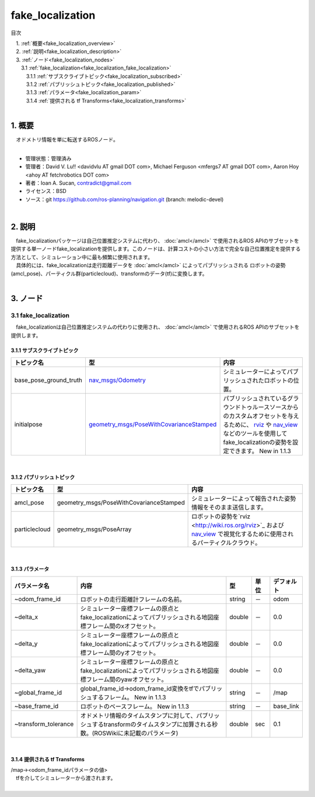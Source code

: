 fake_localization
====================================================
目次
    
| 　1. :ref:`概要<fake_localization_overview>`
| 　2. :ref:`説明<fake_localization_description>`
| 　3. :ref:`ノード<fake_localization_nodes>`
| 　　3.1 :ref:`fake_localization<fake_localization_fake_localization>`
| 　　　3.1.1 :ref:`サブスクライブトピック<fake_localization_subscribed>`
| 　　　3.1.2 :ref:`パブリッシュトピック<fake_localization_published>`
| 　　　3.1.3 :ref:`パラメータ<fake_localization_param>`
| 　　　3.1.4 :ref:`提供される tf Transforms<fake_localization_transforms>`
|

.. _fake_localization_overview:

============================================================
1. 概要
============================================================
| 　オドメトリ情報を単に転送するROSノード。
|

* 管理状態：管理済み 
* 管理者：David V. Lu!! <davidvlu AT gmail DOT com>, Michael Ferguson <mfergs7 AT gmail DOT com>, Aaron Hoy <ahoy AT fetchrobotics DOT com>
* 著者：Ioan A. Sucan, contradict@gmail.com
* ライセンス：BSD
* ソース：git https://github.com/ros-planning/navigation.git (branch: melodic-devel)

|

.. _fake_localization_description:

============================================================
2. 説明
============================================================
| 　fake_localizationパッケージは自己位置推定システムに代わり、 :doc:`amcl</amcl>` で使用されるROS APIのサブセットを提供する単一ノードfake_localizationを提供します。このノードは、計算コストの小さい方法で完全な自己位置推定を提供する方法として、シミュレーション中に最も頻繁に使用されます。
| 　具体的には、fake_localizationは走行距離データを :doc:`amcl</amcl>` によってパブリッシュされる ロボットの姿勢(amcl_pose)、パーティクル群(particlecloud)、transformのデータ(tf)に変換します。
|

.. _fake_localization_nodes:

============================================================
3. ノード
============================================================


.. _fake_localization_fake_localization:


3.1 fake_localization
************************************************************
| 　fake_localizationは自己位置推定システムの代わりに使用され、 :doc:`amcl</amcl>` で使用されるROS APIのサブセットを提供します。

.. _fake_localization_subscribed:


3.1.1 サブスクライブトピック
------------------------------------------------------------

.. csv-table:: 
   :header: "トピック名", "型", "内容"
   :widths: 5, 10, 30

   "base_pose_ground_truth", "`nav_msgs/Odometry <http://docs.ros.org/api/nav_msgs/html/msg/Odometry.html>`_", "シミュレーターによってパブリッシュされたロボットの位置。"
   "initialpose", "`geometry_msgs/PoseWithCovarianceStamped <http://docs.ros.org/api/geometry_msgs/html/msg/PoseWithCovarianceStamped.html>`_", "パブリッシュされているグラウンドトゥルースソースからのカスタムオフセットを与えるために、 `rviz <http://wiki.ros.org/rviz>`_ や `nav_view <http://wiki.ros.org/nav_view>`_ などのツールを使用してfake_localizationの姿勢を設定できます。 New in 1.1.3"

|

.. _fake_localization_published:


3.1.2 パブリッシュトピック
------------------------------------------------------------

.. csv-table:: 
   :header: "トピック名", "型", "内容"
   :widths: 5, 10, 30

   "amcl_pose", "geometry_msgs/PoseWithCovarianceStamped", "シミュレーターによって報告された姿勢情報をそのまま送信します。"
   "particlecloud", "geometry_msgs/PoseArray", "ロボットの姿勢を`rviz <http://wiki.ros.org/rviz>`_ および `nav_view <http://wiki.ros.org/nav_view>`_ で視覚化するために使用されるパーティクルクラウド。"

|

.. _fake_localization_param:


3.1.3 パラメータ
------------------------------------------------------------

.. csv-table:: 
   :header: "パラメータ名", "内容", "型", "単位", "デフォルト"
   :widths: 5, 50, 5, 5, 8

   "~odom_frame_id", "ロボットの走行距離計フレームの名前。", "string", "－", "odom"
   "~delta_x", "シミュレーター座標フレームの原点とfake_localizationによってパブリッシュされる地図座標フレーム間のxオフセット。", "double", "－", "0.0"
   "~delta_y", "シミュレーター座標フレームの原点とfake_localizationによってパブリッシュされる地図座標フレーム間のyオフセット。", "double", "－", "0.0"
   "~delta_yaw", "シミュレーター座標フレームの原点とfake_localizationによってパブリッシュされる地図座標フレーム間のyawオフセット。", "double", "－", "0.0"
   "~global_frame_id", "global_frame_id→odom_frame_id変換をtfでパブリッシュするフレーム。 New in 1.1.3", "string", "－", "/map"
   "~base_frame_id", "ロボットのベースフレーム。 New in 1.1.3", "string", "－", "base_link"
   "~transform_tolerance", "オドメトリ情報のタイムスタンプに対して、パブリッシュするtransformのタイムスタンプに加算される秒数。(ROSWikiに未記載のパラメータ)", "double", "sec", "0.1"

|

.. _fake_localization_transforms:


3.1.4 提供される tf Transforms
------------------------------------------------------------
| /map→<odom_frame_idパラメータの値>
| 　tfを介してシミュレーターから渡されます。
|
